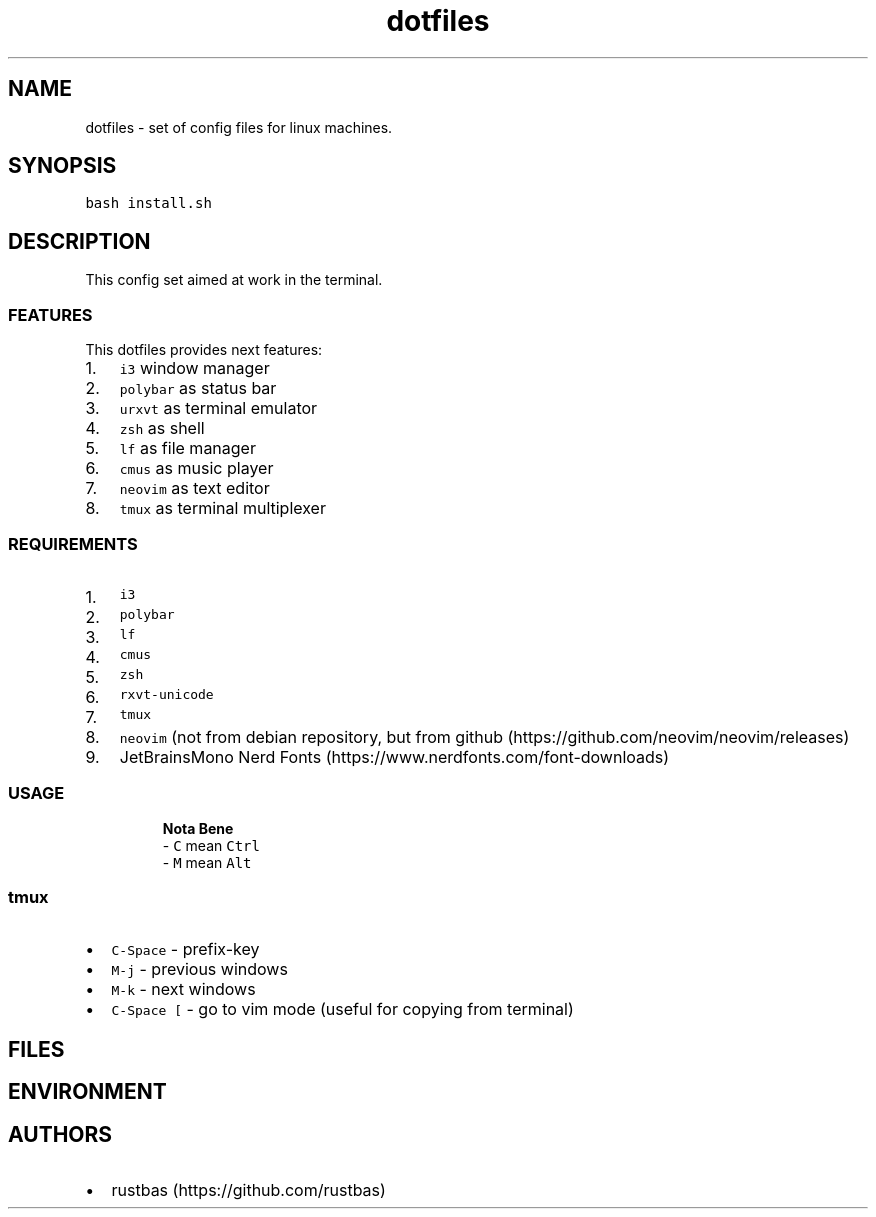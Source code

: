 .\" Automatically generated by Pandoc 2.17.1.1
.\"
.\" Define V font for inline verbatim, using C font in formats
.\" that render this, and otherwise B font.
.ie "\f[CB]x\f[]"x" \{\
. ftr V B
. ftr VI BI
. ftr VB B
. ftr VBI BI
.\}
.el \{\
. ftr V CR
. ftr VI CI
. ftr VB CB
. ftr VBI CBI
.\}
.TH "dotfiles" "1" "" "" "dotfiles usage documentation"
.hy
.SH NAME
.PP
dotfiles - set of config files for linux machines.
.SH SYNOPSIS
.PP
\f[V]bash install.sh\f[R]
.SH DESCRIPTION
.PP
This config set aimed at work in the terminal.
.SS FEATURES
.PP
This dotfiles provides next features:
.IP "1." 3
\f[V]i3\f[R] window manager
.PD 0
.P
.PD
.IP "2." 3
\f[V]polybar\f[R] as status bar
.PD 0
.P
.PD
.IP "3." 3
\f[V]urxvt\f[R] as terminal emulator
.PD 0
.P
.PD
.IP "4." 3
\f[V]zsh\f[R] as shell
.PD 0
.P
.PD
.IP "5." 3
\f[V]lf\f[R] as file manager
.PD 0
.P
.PD
.IP "6." 3
\f[V]cmus\f[R] as music player
.PD 0
.P
.PD
.IP "7." 3
\f[V]neovim\f[R] as text editor
.PD 0
.P
.PD
.IP "8." 3
\f[V]tmux\f[R] as terminal multiplexer
.SS REQUIREMENTS
.IP "1." 3
\f[V]i3\f[R]
.PD 0
.P
.PD
.IP "2." 3
\f[V]polybar\f[R]
.PD 0
.P
.PD
.IP "3." 3
\f[V]lf\f[R]
.PD 0
.P
.PD
.IP "4." 3
\f[V]cmus\f[R]
.PD 0
.P
.PD
.IP "5." 3
\f[V]zsh\f[R]
.PD 0
.P
.PD
.IP "6." 3
\f[V]rxvt-unicode\f[R]
.PD 0
.P
.PD
.IP "7." 3
\f[V]tmux\f[R]
.PD 0
.P
.PD
.IP "8." 3
\f[V]neovim\f[R] (not from debian repository, but from
github (https://github.com/neovim/neovim/releases)
.PD 0
.P
.PD
.IP "9." 3
JetBrainsMono Nerd Fonts (https://www.nerdfonts.com/font-downloads)
.SS USAGE
.RS
.PP
\f[B]Nota Bene\f[R]
.PD 0
.P
.PD
- \f[V]C\f[R] mean \f[V]Ctrl\f[R]
.PD 0
.P
.PD
- \f[V]M\f[R] mean \f[V]Alt\f[R]
.PD 0
.P
.PD
.RE
.SS tmux
.IP \[bu] 2
\f[V]C-Space\f[R] - prefix-key
.IP \[bu] 2
\f[V]M-j\f[R] - previous windows
.IP \[bu] 2
\f[V]M-k\f[R] - next windows
.IP \[bu] 2
\f[V]C-Space [\f[R] - go to vim mode (useful for copying from terminal)
.SH FILES
.SH ENVIRONMENT
.SH AUTHORS
.IP \[bu] 2
rustbas (https://github.com/rustbas)

